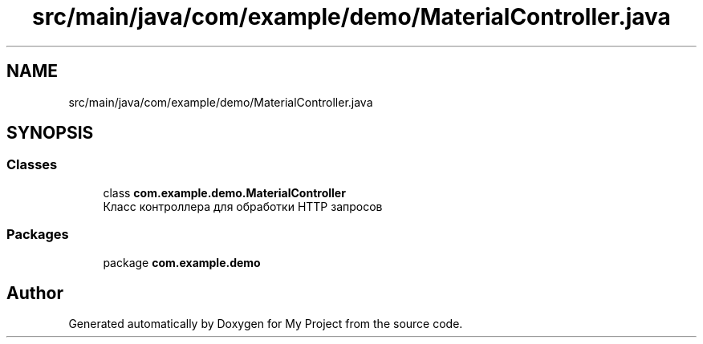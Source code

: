 .TH "src/main/java/com/example/demo/MaterialController.java" 3 "Version 0.1" "My Project" \" -*- nroff -*-
.ad l
.nh
.SH NAME
src/main/java/com/example/demo/MaterialController.java
.SH SYNOPSIS
.br
.PP
.SS "Classes"

.in +1c
.ti -1c
.RI "class \fBcom\&.example\&.demo\&.MaterialController\fP"
.br
.RI "Класс контроллера для обработки HTTP запросов "
.in -1c
.SS "Packages"

.in +1c
.ti -1c
.RI "package \fBcom\&.example\&.demo\fP"
.br
.in -1c
.SH "Author"
.PP 
Generated automatically by Doxygen for My Project from the source code\&.
